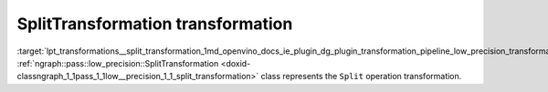 .. index:: pair: page; SplitTransformation transformation
.. _lpt_transformations__split_transformation:

.. meta::
   :description: Information about SplitTransformation.
   :keywords: low precision transformation, lpt, SplitTransformation


SplitTransformation transformation
==================================

:target:`lpt_transformations__split_transformation_1md_openvino_docs_ie_plugin_dg_plugin_transformation_pipeline_low_precision_transformations_transformations_step3_main_movement_split` :ref:`ngraph::pass::low_precision::SplitTransformation <doxid-classngraph_1_1pass_1_1low__precision_1_1_split_transformation>` class represents the ``Split`` operation transformation.

